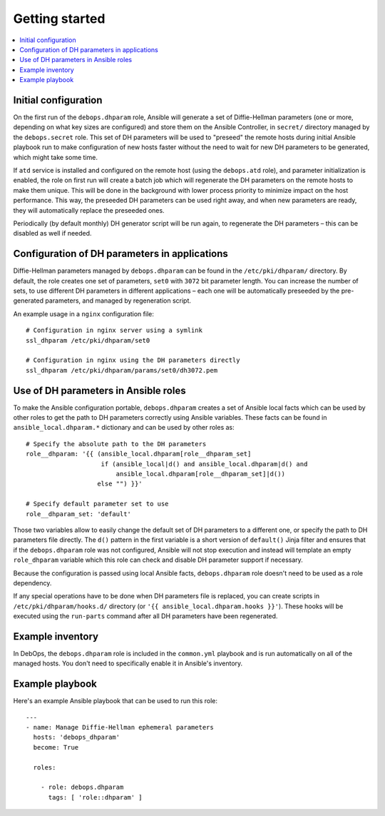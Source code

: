 Getting started
===============

.. contents::
   :local:

Initial configuration
---------------------

On the first run of the ``debops.dhparam`` role, Ansible will generate a set of
Diffie-Hellman parameters (one or more, depending on what key sizes are
configured) and store them on the Ansible Controller, in ``secret/`` directory
managed by the ``debops.secret`` role. This set of DH parameters will be used to
"preseed" the remote hosts during initial Ansible playbook run to make
configuration of new hosts faster without the need to wait for new DH
parameters to be generated, which might take some time.

If ``atd`` service is installed and configured on the remote host (using
the ``debops.atd`` role), and parameter initialization is enabled, the role on first
run will create a batch job which will regenerate the DH parameters on the
remote hosts to make them unique. This will be done in the background with
lower process priority to minimize impact on the host performance. This way,
the preseeded DH parameters can be used right away, and when new parameters are
ready, they will automatically replace the preseeded ones.

Periodically (by default monthly) DH generator script will be run again, to
regenerate the DH parameters – this can be disabled as well if needed.

Configuration of DH parameters in applications
----------------------------------------------

Diffie-Hellman parameters managed by ``debops.dhparam`` can be found in
the ``/etc/pki/dhparam/`` directory. By default, the role creates one set of parameters,
``set0`` with ``3072`` bit parameter length. You can increase the number of
sets, to use different DH parameters in different applications – each one will
be automatically preseeded by the pre-generated parameters, and managed by
regeneration script.

An example usage in a ``nginx`` configuration file::

    # Configuration in nginx server using a symlink
    ssl_dhparam /etc/pki/dhparam/set0

    # Configuration in nginx using the DH parameters directly
    ssl_dhparam /etc/pki/dhparam/params/set0/dh3072.pem

Use of DH parameters in Ansible roles
-------------------------------------

To make the Ansible configuration portable, ``debops.dhparam`` creates a set of
Ansible local facts which can be used by other roles to get the path to DH
parameters correctly using Ansible variables. These facts can be found in
``ansible_local.dhparam.*`` dictionary and can be used by other roles as::

    # Specify the absolute path to the DH parameters
    role__dhparam: '{{ (ansible_local.dhparam[role__dhparam_set]
                        if (ansible_local|d() and ansible_local.dhparam|d() and
                            ansible_local.dhparam[role__dhparam_set]|d())
                       else "") }}'

    # Specify default parameter set to use
    role__dhparam_set: 'default'

Those two variables allow to easily change the default set of DH parameters to
a different one, or specify the path to DH parameters file directly. The
``d()`` pattern in the first variable is a short version of ``default()`` Jinja
filter and ensures that if the ``debops.dhparam`` role was not configured, Ansible
will not stop execution and instead will template an empty ``role_dhparam``
variable which this role can check and disable DH parameter support if necessary.

Because the configuration is passed using local Ansible facts,
``debops.dhparam`` role doesn't need to be used as a role dependency.

If any special operations have to be done when DH parameters file is replaced,
you can create scripts in ``/etc/pki/dhparam/hooks.d/`` directory
(or ``'{{ ansible_local.dhparam.hooks }}'``). These hooks will be executed
using the ``run-parts`` command after all DH parameters have been regenerated.

Example inventory
-----------------

In DebOps, the ``debops.dhparam`` role is included in the ``common.yml`` playbook and
is run automatically on all of the managed hosts. You don't need to
specifically enable it in Ansible's inventory.

Example playbook
----------------

Here's an example Ansible playbook that can be used to run this role::

    ---
    - name: Manage Diffie-Hellman ephemeral parameters
      hosts: 'debops_dhparam'
      become: True

      roles:

        - role: debops.dhparam
          tags: [ 'role::dhparam' ]


